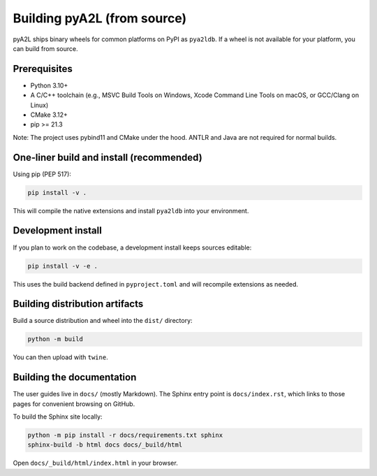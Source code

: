 Building pyA2L (from source)
============================

pyA2L ships binary wheels for common platforms on PyPI as ``pya2ldb``.
If a wheel is not available for your platform, you can build from
source.

Prerequisites
-------------

- Python 3.10+
- A C/C++ toolchain (e.g., MSVC Build Tools on Windows, Xcode Command
  Line Tools on macOS, or GCC/Clang on Linux)
- CMake 3.12+
- pip >= 21.3

Note: The project uses pybind11 and CMake under the hood. ANTLR and Java
are not required for normal builds.

One‑liner build and install (recommended)
-----------------------------------------

Using pip (PEP 517):

.. code:: bash

   pip install -v .

This will compile the native extensions and install ``pya2ldb`` into
your environment.

Development install
-------------------

If you plan to work on the codebase, a development install keeps sources
editable:

.. code:: bash

   pip install -v -e .

This uses the build backend defined in ``pyproject.toml`` and will
recompile extensions as needed.

Building distribution artifacts
-------------------------------

Build a source distribution and wheel into the ``dist/`` directory:

.. code:: bash

   python -m build

You can then upload with ``twine``.

Building the documentation
--------------------------

The user guides live in ``docs/`` (mostly Markdown). The Sphinx entry
point is ``docs/index.rst``, which links to those pages for convenient
browsing on GitHub.

To build the Sphinx site locally:

.. code:: bash

   python -m pip install -r docs/requirements.txt sphinx
   sphinx-build -b html docs docs/_build/html

Open ``docs/_build/html/index.html`` in your browser.

